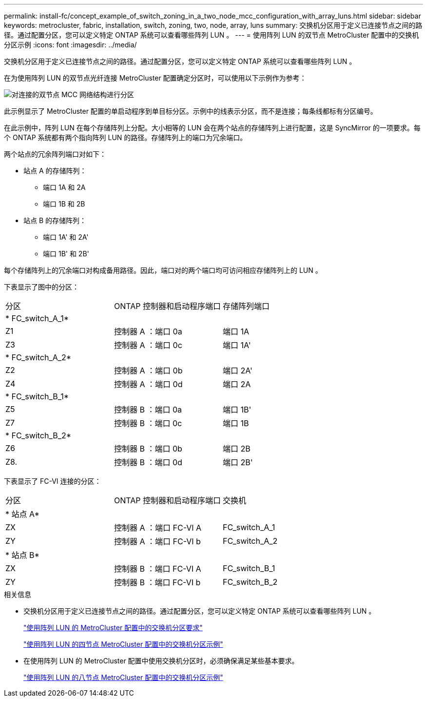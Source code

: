 ---
permalink: install-fc/concept_example_of_switch_zoning_in_a_two_node_mcc_configuration_with_array_luns.html 
sidebar: sidebar 
keywords: metrocluster, fabric, installation, switch, zoning, two, node, array, luns 
summary: 交换机分区用于定义已连接节点之间的路径。通过配置分区，您可以定义特定 ONTAP 系统可以查看哪些阵列 LUN 。 
---
= 使用阵列 LUN 的双节点 MetroCluster 配置中的交换机分区示例
:icons: font
:imagesdir: ../media/


[role="lead"]
交换机分区用于定义已连接节点之间的路径。通过配置分区，您可以定义特定 ONTAP 系统可以查看哪些阵列 LUN 。

在为使用阵列 LUN 的双节点光纤连接 MetroCluster 配置确定分区时，可以使用以下示例作为参考：

image::../media/zoning_two_node_mcc_fabric_attached.gif[对连接的双节点 MCC 网络结构进行分区]

此示例显示了 MetroCluster 配置的单启动程序到单目标分区。示例中的线表示分区，而不是连接；每条线都标有分区编号。

在此示例中，阵列 LUN 在每个存储阵列上分配。大小相等的 LUN 会在两个站点的存储阵列上进行配置，这是 SyncMirror 的一项要求。每个 ONTAP 系统都有两个指向阵列 LUN 的路径。存储阵列上的端口为冗余端口。

两个站点的冗余阵列端口对如下：

* 站点 A 的存储阵列：
+
** 端口 1A 和 2A
** 端口 1B 和 2B


* 站点 B 的存储阵列：
+
** 端口 1A' 和 2A'
** 端口 1B' 和 2B'




每个存储阵列上的冗余端口对构成备用路径。因此，端口对的两个端口均可访问相应存储阵列上的 LUN 。

下表显示了图中的分区：

|===


| 分区 | ONTAP 控制器和启动程序端口 | 存储阵列端口 


3+| * FC_switch_A_1* 


 a| 
Z1
 a| 
控制器 A ：端口 0a
 a| 
端口 1A



 a| 
Z3
 a| 
控制器 A ：端口 0c
 a| 
端口 1A'



3+| * FC_switch_A_2* 


 a| 
Z2
 a| 
控制器 A ：端口 0b
 a| 
端口 2A'



 a| 
Z4
 a| 
控制器 A ：端口 0d
 a| 
端口 2A



3+| * FC_switch_B_1* 


 a| 
Z5
 a| 
控制器 B ：端口 0a
 a| 
端口 1B'



 a| 
Z7
 a| 
控制器 B ：端口 0c
 a| 
端口 1B



3+| * FC_switch_B_2* 


 a| 
Z6
 a| 
控制器 B ：端口 0b
 a| 
端口 2B



 a| 
Z8.
 a| 
控制器 B ：端口 0d
 a| 
端口 2B'

|===
下表显示了 FC-VI 连接的分区：

|===


| 分区 | ONTAP 控制器和启动程序端口 | 交换机 


3+| * 站点 A* 


 a| 
ZX
 a| 
控制器 A ：端口 FC-VI A
 a| 
FC_switch_A_1



 a| 
ZY
 a| 
控制器 A ：端口 FC-VI b
 a| 
FC_switch_A_2



3+| * 站点 B* 


 a| 
ZX
 a| 
控制器 B ：端口 FC-VI A
 a| 
FC_switch_B_1



 a| 
ZY
 a| 
控制器 B ：端口 FC-VI b
 a| 
FC_switch_B_2

|===
.相关信息
* 交换机分区用于定义已连接节点之间的路径。通过配置分区，您可以定义特定 ONTAP 系统可以查看哪些阵列 LUN 。
+
link:reference_requirements_for_switch_zoning_in_a_mcc_configuration_with_array_luns.html["使用阵列 LUN 的 MetroCluster 配置中的交换机分区要求"]

+
link:concept_example_of_switch_zoning_in_a_four_node_mcc_configuration_with_array_luns.html["使用阵列 LUN 的四节点 MetroCluster 配置中的交换机分区示例"]

* 在使用阵列 LUN 的 MetroCluster 配置中使用交换机分区时，必须确保满足某些基本要求。
+
link:concept_example_of_switch_zoning_in_an_eight_node_mcc_configuration_with_array_luns.html["使用阵列 LUN 的八节点 MetroCluster 配置中的交换机分区示例"]


